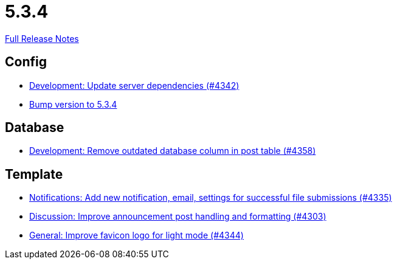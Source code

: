 // SPDX-FileCopyrightText: 2023 Artemis Changelog Contributors
//
// SPDX-License-Identifier: CC-BY-SA-4.0

= 5.3.4

link:https://github.com/ls1intum/Artemis/releases/tag/5.3.4[Full Release Notes]

== Config

* link:https://www.github.com/ls1intum/Artemis/commit/fd41d5c4869c6736191fc2117d86f0fda4726d43/[Development: Update server dependencies (#4342)]
* link:https://www.github.com/ls1intum/Artemis/commit/ebd9140458aaa7f5f03741f80cfa4fbc7b811a1d/[Bump version to 5.3.4]


== Database

* link:https://www.github.com/ls1intum/Artemis/commit/a82519a08ee418f0d4f2779fe0eb494f67c3159d/[Development: Remove outdated database column in post table (#4358)]


== Template

* link:https://www.github.com/ls1intum/Artemis/commit/85216401824cea2f2cc7bab70000f3109c0fcc46/[Notifications: Add new notification, email, settings for successful file submissions (#4335)]
* link:https://www.github.com/ls1intum/Artemis/commit/7909cae4451e285beb888b785926d4a9d667c66d/[Discussion: Improve announcement post handling and formatting (#4303)]
* link:https://www.github.com/ls1intum/Artemis/commit/61d0886dc00a21ba453ec52a11ff2f65740e784d/[General: Improve favicon logo for light mode (#4344)]
